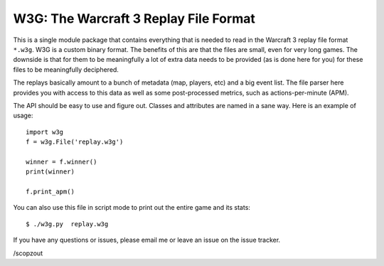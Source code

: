W3G: The Warcraft 3 Replay File Format
--------------------------------------
This is a single module package that contains everything that is needed to 
read in the Warcraft 3 replay file format ``*.w3g``.  W3G is a custom 
binary format.  The benefits of this are that the files are small, even for 
very long games.  The downside is that for them to be meaningfully a lot of 
extra data needs to be provided (as is done here for you) for these files
to be meaningfully deciphered.

The replays basically amount to a bunch of metadata (map, players, etc) and a 
big event list.  The file parser here provides you with access to this data 
as well as some post-processed metrics, such as actions-per-minute (APM).  

The API should be easy to use and figure out. Classes and attributes are named in a
sane way. Here is an example of usage::

    import w3g
    f = w3g.File('replay.w3g')

    winner = f.winner()
    print(winner)

    f.print_apm()

You can also use this file in script mode to print out the entire game and 
its stats::

    $ ./w3g.py  replay.w3g

If you have any questions or issues, please email me or leave an issue on the 
issue tracker.

/scopzout